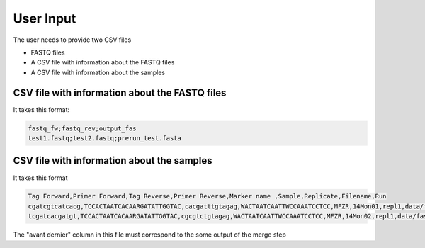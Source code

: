 User Input
===================================

The user needs to provide two CSV files

- FASTQ files
- A CSV file with information about the FASTQ files
- A CSV file with information about the samples

CSV file with information about the FASTQ files
----------------------------------------------------

It takes this format:

.. code-block:: bash

    fastq_fw;fastq_rev;output_fas
    test1.fastq;test2.fastq;prerun_test.fasta

CSV file with information about the samples
----------------------------------------------------

It takes this format

.. code-block:: bash

    Tag Forward,Primer Forward,Tag Reverse,Primer Reverse,Marker name ,Sample,Replicate,Filename,Run
    cgatcgtcatcacg,TCCACTAATCACAARGATATTGGTAC,cacgatttgtagag,WACTAATCAATTWCCAAATCCTCC,MFZR,14Mon01,repl1,data/fastq_merged_fasta/prerun_MFZR_repl1.fasta,prerun
    tcgatcacgatgt,TCCACTAATCACAARGATATTGGTAC,cgcgtctgtagag,WACTAATCAATTWCCAAATCCTCC,MFZR,14Mon02,repl1,data/fastq_merged_fasta/prerun_MFZR_repl1.fasta,prerun

The "avant dernier" column in this file must correspond to the some output of the merge step


